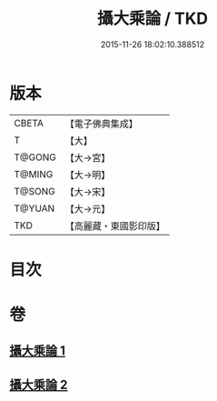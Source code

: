 #+TITLE: 攝大乘論 / TKD
#+DATE: 2015-11-26 18:02:10.388512
* 版本
 |     CBETA|【電子佛典集成】|
 |         T|【大】     |
 |    T@GONG|【大→宮】   |
 |    T@MING|【大→明】   |
 |    T@SONG|【大→宋】   |
 |    T@YUAN|【大→元】   |
 |       TKD|【高麗藏・東國影印版】|

* 目次
* 卷
** [[file:KR6n0058_001.txt][攝大乘論 1]]
** [[file:KR6n0058_002.txt][攝大乘論 2]]
